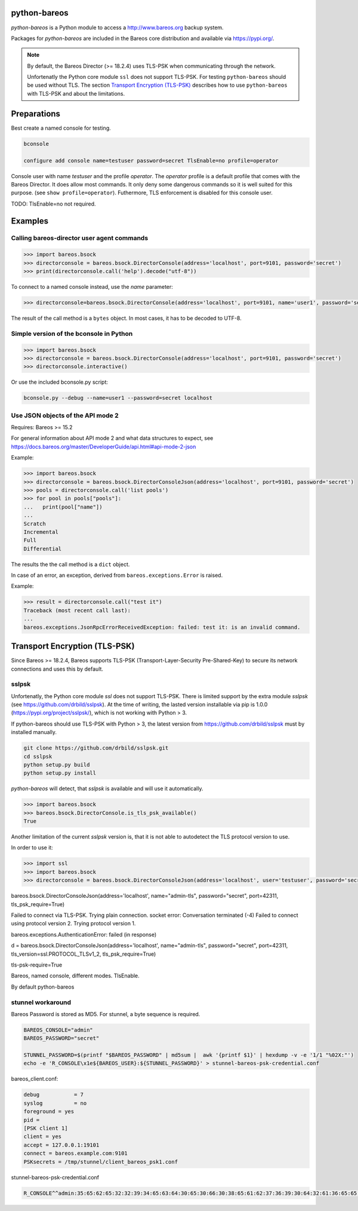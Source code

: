 python-bareos
=============

`python-bareos` is a Python module to access a http://www.bareos.org backup system.

Packages for `python-bareos` are included in the Bareos core distribution and available via https://pypi.org/.


.. note::

   By default, the Bareos Director (>= 18.2.4) uses TLS-PSK when communicating through the network.

   Unfortenatly the Python core module ``ssl``
   does not support TLS-PSK.
   For testing ``python-bareos`` should be used without TLS.
   The section `Transport Encryption (TLS-PSK)`_ describes
   how to use ``python-bareos`` with TLS-PSK
   and about the limitations.


Preparations
============

Best create a named console for testing.

.. code-block:: shell-session

   bconsole

   configure add console name=testuser password=secret TlsEnable=no profile=operator


Console user with name `testuser` and the profile `operator`.
The `operator` profile is a default profile that comes with the Bareos Director.
It does allow most commands. It only deny some dangerous commands
so it is well suited for this purpose.
(see ``show profile=operator``).
Futhermore, TLS enforcement is disabled for this console user.

TODO: TlsEnable=no not required.

Examples
========

Calling bareos-director user agent commands
-------------------------------------------

.. code:: python

   >>> import bareos.bsock
   >>> directorconsole = bareos.bsock.DirectorConsole(address='localhost', port=9101, password='secret')
   >>> print(directorconsole.call('help').decode("utf-8"))

To connect to a named console instead, use the `name` parameter:

.. code:: python

   >>> directorconsole=bareos.bsock.DirectorConsole(address='localhost', port=9101, name='user1', password='secret')

The result of the call method is a ``bytes`` object. In most cases, it has to be decoded to UTF-8.



Simple version of the bconsole in Python
----------------------------------------

.. code:: python

   >>> import bareos.bsock
   >>> directorconsole = bareos.bsock.DirectorConsole(address='localhost', port=9101, password='secret')
   >>> directorconsole.interactive()

Or use the included bconsole.py script:

.. code-block:: shell-session

   bconsole.py --debug --name=user1 --password=secret localhost


Use JSON objects of the API mode 2
----------------------------------

Requires: Bareos >= 15.2

For general information about API mode 2 and what data structures to expect,
see https://docs.bareos.org/master/DeveloperGuide/api.html#api-mode-2-json

Example:

.. code:: python

   >>> import bareos.bsock
   >>> directorconsole = bareos.bsock.DirectorConsoleJson(address='localhost', port=9101, password='secret')
   >>> pools = directorconsole.call('list pools')
   >>> for pool in pools["pools"]:
   ...   print(pool["name"])
   ...
   Scratch
   Incremental
   Full
   Differential


The results the the call method is a ``dict`` object.

In case of an error, an exception, derived from ``bareos.exceptions.Error`` is raised.

Example:


.. code:: python

   >>> result = directorconsole.call("test it")
   Traceback (most recent call last):
   ...
   bareos.exceptions.JsonRpcErrorReceivedException: failed: test it: is an invalid command.



.. _section-python-bareos-tls-psk:

Transport Encryption (TLS-PSK)
==============================

Since Bareos >= 18.2.4, Bareos supports TLS-PSK (Transport-Layer-Security Pre-Shared-Key) to secure its network connections and uses this by default.

sslpsk
------

Unfortenatly, the Python core module `ssl` does not support TLS-PSK.
There is limited support by the extra module `sslpsk` (see https://github.com/drbild/sslpsk).
At the time of writing, the lasted version installable via pip is 1.0.0 (https://pypi.org/project/sslpsk/), which is not working with Python > 3.

If python-bareos should use TLS-PSK with Python > 3, the latest version from https://github.com/drbild/sslpsk must by installed manually.

.. code:: shell

   git clone https://github.com/drbild/sslpsk.git
   cd sslpsk
   python setup.py build
   python setup.py install

`python-bareos` will detect, that `sslpsk` is available and will use it automatically.


.. code:: python

   >>> import bareos.bsock
   >>> bareos.bsock.DirectorConsole.is_tls_psk_available()
   True

Another limitation of the current `sslpsk` version is,
that it is not able to autodetect the TLS protocol version to use.

In order to use it:

.. code:: python

   >>> import ssl
   >>> import bareos.bsock
   >>> directorconsole = bareos.bsock.DirectorConsoleJson(address='localhost', user='testuser', password='secret', tls_version=ssl.PROTOCOL_TLSv1_2)

bareos.bsock.DirectorConsoleJson(address='localhost', name="admin-tls", password="secret", port=42311, tls_psk_require=True)

Failed to connect via TLS-PSK. Trying plain connection.
socket error: Conversation terminated (-4)
Failed to connect using protocol version 2. Trying protocol version 1. 

bareos.exceptions.AuthenticationError: failed (in response)

d = bareos.bsock.DirectorConsoleJson(address='localhost', name="admin-tls", password="secret", port=42311, tls_version=ssl.PROTOCOL_TLSv1_2, tls_psk_require=True)


tls-psk-require=True

Bareos, named console, different modes.
TlsEnable.

By default python-bareos

stunnel workaround
------------------

Bareos Password is stored as MD5. For stunnel, a byte sequence is required.

.. code:: shell

	 BAREOS_CONSOLE="admin"
	 BAREOS_PASSWORD="secret"

	 STUNNEL_PASSWORD=$(printf "$BAREOS_PASSWORD" | md5sum |  awk '{printf $1}' | hexdump -v -e '1/1 "%02X:"')
	 echo -e 'R_CONSOLE\x1e${BAREOS_USER}:${STUNNEL_PASSWORD}' > stunnel-bareos-psk-credential.conf

bareos_client.conf:

.. code:: cfg

   debug           = 7
   syslog          = no
   foreground = yes
   pid =
   [PSK client 1]
   client = yes
   accept = 127.0.0.1:19101
   connect = bareos.example.com:9101
   PSKsecrets = /tmp/stunnel/client_bareos_psk1.conf

  
stunnel-bareos-psk-credential.conf
  
.. code:: cfg
   
   R_CONSOLE^^admin:35:65:62:65:32:32:39:34:65:63:64:30:65:30:66:30:38:65:61:62:37:36:39:30:64:32:61:36:65:65:36:39
